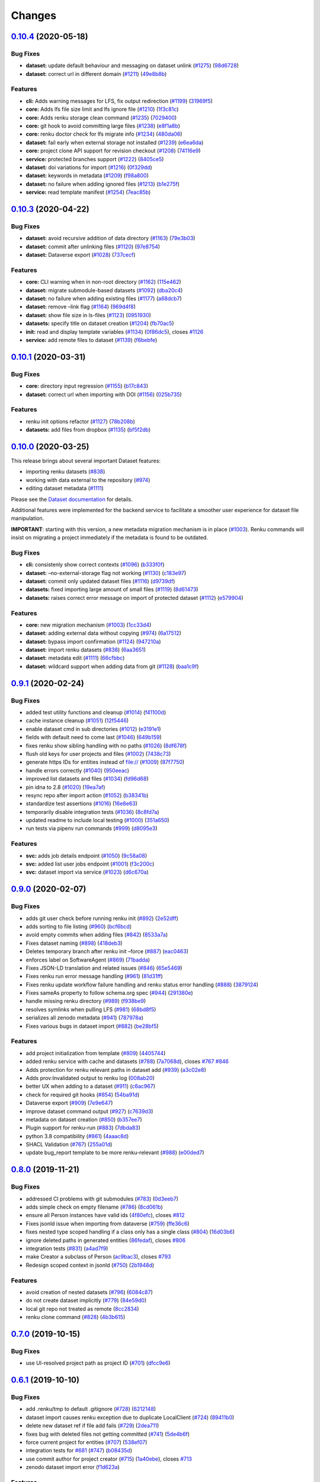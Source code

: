 ..
    Copyright 2017-2020 - Swiss Data Science Center (SDSC)
    A partnership between École Polytechnique Fédérale de Lausanne (EPFL) and
    Eidgenössische Technische Hochschule Zürich (ETHZ).

    Licensed under the Apache License, Version 2.0 (the "License");
    you may not use this file except in compliance with the License.
    You may obtain a copy of the License at

        http://www.apache.org/licenses/LICENSE-2.0

    Unless required by applicable law or agreed to in writing, software
    distributed under the License is distributed on an "AS IS" BASIS,
    WITHOUT WARRANTIES OR CONDITIONS OF ANY KIND, either express or implied.
    See the License for the specific language governing permissions and
    limitations under the License.

Changes
=======

`0.10.4 <https://github.com/SwissDataScienceCenter/renku-python/compare/v0.10.3...v0.10.4>`__ (2020-05-18)
----------------------------------------------------------------------------------------------------------

Bug Fixes
~~~~~~~~~

-  **dataset:** update default behaviour and messaging on dataset unlink
   (`#1275 <https://github.com/SwissDataScienceCenter/renku-python/issues/1275>`__)
   (`98d6728 <https://github.com/SwissDataScienceCenter/renku-python/commit/98d67284668f3f1c0d37aba52dc6a5557e8fc806>`__)
-  **dataset:** correct url in different domain
   (`#1211 <https://github.com/SwissDataScienceCenter/renku-python/issues/1211>`__)
   (`49e8b8b <https://github.com/SwissDataScienceCenter/renku-python/commit/49e8b8bf21c1bacae3eb580f8e3043b79e823ff5>`__)

Features
~~~~~~~~

-  **cli:** Adds warning messages for LFS, fix output redirection
   (`#1199 <https://github.com/SwissDataScienceCenter/renku-python/issues/1199>`__)
   (`31969f5 <https://github.com/SwissDataScienceCenter/renku-python/commit/31969f54f36b5fbbf827f81411929b991580e1fa>`__)
-  **core:** Adds lfs file size limit and lfs ignore file
   (`#1210 <https://github.com/SwissDataScienceCenter/renku-python/issues/1210>`__)
   (`1f3c81c <https://github.com/SwissDataScienceCenter/renku-python/commit/1f3c81c9a4faed3e520a01e8881c08f437d871cf>`__)
-  **core:** Adds renku storage clean command
   (`#1235 <https://github.com/SwissDataScienceCenter/renku-python/issues/1235>`__)
   (`7029400 <https://github.com/SwissDataScienceCenter/renku-python/commit/7029400ef2750c0ff6d5ab55387c21353baee4c2>`__)
-  **core:** git hook to avoid committing large files
   (`#1238 <https://github.com/SwissDataScienceCenter/renku-python/issues/1238>`__)
   (`e8f1a8b <https://github.com/SwissDataScienceCenter/renku-python/commit/e8f1a8b811222f80dbc765e177d73ca8db7db290>`__)
-  **core:** renku doctor check for lfs migrate info
   (`#1234 <https://github.com/SwissDataScienceCenter/renku-python/issues/1234>`__)
   (`480da06 <https://github.com/SwissDataScienceCenter/renku-python/commit/480da06e453b3a5770467accec070a5d84ed5951>`__)
-  **dataset:** fail early when external storage not installed
   (`#1239 <https://github.com/SwissDataScienceCenter/renku-python/issues/1239>`__)
   (`e6ea6da <https://github.com/SwissDataScienceCenter/renku-python/commit/e6ea6dade55f928681795395c316cd9de9116845>`__)
-  **core:** project clone API support for revision checkout
   (`#1208 <https://github.com/SwissDataScienceCenter/renku-python/issues/1208>`__)
   (`74116e9 <https://github.com/SwissDataScienceCenter/renku-python/commit/74116e9ae0c37dbb1e5f772695288aaefaac66ec>`__)
-  **service:** protected branches support
   (`#1222 <https://github.com/SwissDataScienceCenter/renku-python/issues/1222>`__)
   (`8405ce5 <https://github.com/SwissDataScienceCenter/renku-python/commit/8405ce5ad1d3aa3f10c583aff2e7ca283db5033e>`__)
-  **dataset:** doi variations for import
   (`#1216 <https://github.com/SwissDataScienceCenter/renku-python/issues/1216>`__)
   (`0f329dd <https://github.com/SwissDataScienceCenter/renku-python/commit/0f329dd1796d61838bef89f66ff1bb88af243059>`__)
-  **dataset:** keywords in metadata
   (`#1209 <https://github.com/SwissDataScienceCenter/renku-python/issues/1209>`__)
   (`f98a800 <https://github.com/SwissDataScienceCenter/renku-python/commit/f98a800c07d901d7461be9250fe6957325b2adcb>`__)
-  **dataset:** no failure when adding ignored files
   (`#1213 <https://github.com/SwissDataScienceCenter/renku-python/issues/1213>`__)
   (`b1e275f <https://github.com/SwissDataScienceCenter/renku-python/commit/b1e275fc59999fe6b146e556b073a65dc1726bb5>`__)
-  **service:** read template manifest
   (`#1254 <https://github.com/SwissDataScienceCenter/renku-python/issues/1254>`__)
   (`7eac85b <https://github.com/SwissDataScienceCenter/renku-python/commit/7eac85b766c9deeaba44e1adbc89900b952bef0d>`__)


`0.10.3 <https://github.com/SwissDataScienceCenter/renku-python/compare/v0.10.2...v0.10.3>`__ (2020-04-22)
----------------------------------------------------------------------------------------------------------

Bug Fixes
~~~~~~~~~

-  **dataset:** avoid recursive addition of data directory
   (`#1163 <https://github.com/SwissDataScienceCenter/renku-python/issues/1163>`__)
   (`79e3b03 <https://github.com/SwissDataScienceCenter/renku-python/commit/79e3b0346df89dbb445df769dfa9dca0f878a242>`__)
-  **dataset:** commit after unlinking files
   (`#1120 <https://github.com/SwissDataScienceCenter/renku-python/issues/1120>`__)
   (`97e8754 <https://github.com/SwissDataScienceCenter/renku-python/commit/97e8754729078a54f20876ddaaf9ca191f4cb59a>`__)
-  **dataset:** Dataverse export
   (`#1028 <https://github.com/SwissDataScienceCenter/renku-python/issues/1028>`__)
   (`737cecf <https://github.com/SwissDataScienceCenter/renku-python/commit/737cecfebb298daa5704bda0ead73ebff1312539>`__)

Features
~~~~~~~~

-  **core:** CLI warning when in non-root directory
   (`#1162 <https://github.com/SwissDataScienceCenter/renku-python/issues/1162>`__)
   (`115e462 <https://github.com/SwissDataScienceCenter/renku-python/commit/115e46227decd7a4597a0918f3bae279fc73e366>`__)
-  **dataset:** migrate submodule-based datasets
   (`#1092 <https://github.com/SwissDataScienceCenter/renku-python/issues/1092>`__)
   (`dba20c4 <https://github.com/SwissDataScienceCenter/renku-python/commit/dba20c467ecf60361785bf515cd80633765db518>`__)
-  **dataset:** no failure when adding existing files
   (`#1177 <https://github.com/SwissDataScienceCenter/renku-python/issues/1177>`__)
   (`a68dcb7 <https://github.com/SwissDataScienceCenter/renku-python/commit/a68dcb789d9e9103a64fd678686256566a92d25c>`__)
-  **dataset:** remove –link flag
   (`#1164 <https://github.com/SwissDataScienceCenter/renku-python/issues/1164>`__)
   (`969d4f8 <https://github.com/SwissDataScienceCenter/renku-python/commit/969d4f88a082437e7f55a123347c2f63f32d5593>`__)
-  **dataset:** show file size in ls-files
   (`#1123 <https://github.com/SwissDataScienceCenter/renku-python/issues/1123>`__)
   (`0951930 <https://github.com/SwissDataScienceCenter/renku-python/commit/095193038d41c60e503d0dd52d8de2fca7ce29f8>`__)
-  **datasets:** specify title on dataset creation
   (`#1204 <https://github.com/SwissDataScienceCenter/renku-python/issues/1204>`__)
   (`fb70ac5 <https://github.com/SwissDataScienceCenter/renku-python/commit/fb70ac50533bfdb1b1cfb8d1e163c40531ea35fe>`__)
-  **init:** read and display template variables
   (`#1134 <https://github.com/SwissDataScienceCenter/renku-python/issues/1134>`__)
   (`0f86dc5 <https://github.com/SwissDataScienceCenter/renku-python/commit/0f86dc5fde89274a59f11345a5cc106fcbd8b206>`__),
   closes
   `#1126 <https://github.com/SwissDataScienceCenter/renku-python/issues/1126>`__
-  **service:** add remote files to dataset
   (`#1139 <https://github.com/SwissDataScienceCenter/renku-python/issues/1139>`__)
   (`f6bebfe <https://github.com/SwissDataScienceCenter/renku-python/commit/f6bebfea203c63bcf0843b48377b786a97aaa535>`__)


`0.10.1 <https://github.com/SwissDataScienceCenter/renku-python/compare/v0.10.0...v0.10.1>`__ (2020-03-31)
----------------------------------------------------------------------------------------------------------

Bug Fixes
~~~~~~~~~

-  **core:** directory input regression
   (`#1155 <https://github.com/SwissDataScienceCenter/renku-python/issues/1155>`__)
   (`b17c843 <https://github.com/SwissDataScienceCenter/renku-python/commit/b17c84382c68eee78f6fbaddc2b18794e72f30a3>`__)
-  **dataset:** correct url when importing with DOI
   (`#1156 <https://github.com/SwissDataScienceCenter/renku-python/issues/1156>`__)
   (`025b735 <https://github.com/SwissDataScienceCenter/renku-python/commit/025b735dfbe34e2bd58e85c2cbd6722b328fccef>`__)

Features
~~~~~~~~

-  renku init options refactor
   (`#1127 <https://github.com/SwissDataScienceCenter/renku-python/issues/1127>`__)
   (`78b208b <https://github.com/SwissDataScienceCenter/renku-python/commit/78b208bf9800a0c4caf85b4eed20bf5656561e37>`__)
-  **datasets:** add files from dropbox
   (`#1135 <https://github.com/SwissDataScienceCenter/renku-python/issues/1135>`__)
   (`bf5f2db <https://github.com/SwissDataScienceCenter/renku-python/commit/bf5f2db34479ed574af9fd57a893884abddb6f41>`__)


`0.10.0 <https://github.com/SwissDataScienceCenter/renku-python/compare/v0.9.1...v0.10.0>`__ (2020-03-25)
---------------------------------------------------------------------------------------------------------

This release brings about several important Dataset features:

- importing renku datasets (`#838 <https://github.com/SwissDataScienceCenter/renku-python/issues/838>`__)
- working with data external to the repository (`#974 <https://github.com/SwissDataScienceCenter/renku-python/issues/974>`__)
- editing dataset metadata (`#1111 <https://github.com/SwissDataScienceCenter/renku-python/issues/1111>`__)

Please see the `Dataset documentation
<https://renku-python.readthedocs.io/en/latest/commands.html#module-renku.cli.dataset>`_ for details.

Additional features were implemented for the backend service to facilitate a smoother user
experience for dataset file manipulation.

**IMPORTANT**: starting with this version, a new metadata migration mechanism is in place
(`#1003 <https://github.com/SwissDataScienceCenter/renku-python/issues/1003>`__). Renku commands
will insist on migrating a project immediately if the metadata is found to be outdated.


Bug Fixes
~~~~~~~~~

-  **cli:** consistenly show correct contexts
   (`#1096 <https://github.com/SwissDataScienceCenter/renku-python/issues/1096>`__)
   (`b333f0f <https://github.com/SwissDataScienceCenter/renku-python/commit/b333f0f27fdaeec1ce3ba7a145739055429419d9>`__)
-  **dataset:** –no-external-storage flag not working
   (`#1130 <https://github.com/SwissDataScienceCenter/renku-python/issues/1130>`__)
   (`c183e97 <https://github.com/SwissDataScienceCenter/renku-python/commit/c183e97940914cca1b7415722b4af2f47ad082c0>`__)
-  **dataset:** commit only updated dataset files
   (`#1116 <https://github.com/SwissDataScienceCenter/renku-python/issues/1116>`__)
   (`d9739df <https://github.com/SwissDataScienceCenter/renku-python/commit/d9739dfee081181a4801373a85a057267945da1f>`__)
-  **datasets:** fixed importing large amount of small files
   (`#1119 <https://github.com/SwissDataScienceCenter/renku-python/issues/1119>`__)
   (`8d61473 <https://github.com/SwissDataScienceCenter/renku-python/commit/8d61473bb6630d4b75c0d95a3d001ea2a5bcfbb7>`__)
-  **datasets:** raises correct error message on import of protected
   dataset
   (`#1112 <https://github.com/SwissDataScienceCenter/renku-python/issues/1112>`__)
   (`e579904 <https://github.com/SwissDataScienceCenter/renku-python/commit/e579904acd4aa944476b4990e881ad6416efffb4>`__)

Features
~~~~~~~~

-  **core:** new migration mechanism
   (`#1003 <https://github.com/SwissDataScienceCenter/renku-python/issues/1003>`__)
   (`1cc33d4 <https://github.com/SwissDataScienceCenter/renku-python/commit/1cc33d46918468ec82fa5829d4e7bd03e7e25b77>`__)
-  **dataset:** adding external data without copying
   (`#974 <https://github.com/SwissDataScienceCenter/renku-python/issues/974>`__)
   (`6a17512 <https://github.com/SwissDataScienceCenter/renku-python/commit/6a17512e416737419b370c730172117b338dd528>`__)

-  **dataset:** bypass import confirmation
   (`#1124 <https://github.com/SwissDataScienceCenter/renku-python/issues/1124>`__)
   (`947210a <https://github.com/SwissDataScienceCenter/renku-python/commit/947210ae4432ef6eb6d3a902d239871d405abbbf>`__)
-  **dataset:** import renku datasets
   (`#838 <https://github.com/SwissDataScienceCenter/renku-python/issues/838>`__)
   (`6aa3651 <https://github.com/SwissDataScienceCenter/renku-python/commit/6aa3651398432a938d29a2c355541170d496e2df>`__)
-  **dataset:** metadata edit
   (`#1111 <https://github.com/SwissDataScienceCenter/renku-python/issues/1111>`__)
   (`66cfbbc <https://github.com/SwissDataScienceCenter/renku-python/commit/66cfbbc81c274822ed339b1919e6ac10646ab5fe>`__)
-  **dataset:** wildcard support when adding data from git
   (`#1128 <https://github.com/SwissDataScienceCenter/renku-python/issues/1128>`__)
   (`baa1c9f <https://github.com/SwissDataScienceCenter/renku-python/commit/baa1c9f840eec9c2c0ae12723c28db1728c104eb>`__)


`0.9.1 <https://github.com/SwissDataScienceCenter/renku-python/compare/v0.9.0...v0.9.1>`__ (2020-02-24)
-------------------------------------------------------------------------------------------------------

Bug Fixes
~~~~~~~~~

-  added test utility functions and cleanup
   (`#1014 <https://github.com/SwissDataScienceCenter/renku-python/issues/1014>`__)
   (`f41100d <https://github.com/SwissDataScienceCenter/renku-python/commit/f41100de7c6a30e1cf6d0cd49faedba82200c5df>`__)
-  cache instance cleanup
   (`#1051 <https://github.com/SwissDataScienceCenter/renku-python/issues/1051>`__)
   (`12f5446 <https://github.com/SwissDataScienceCenter/renku-python/commit/12f5446ca00ca9bbb9466f4d41f52a0e4d06466d>`__)
-  enable dataset cmd in sub directories
   (`#1012 <https://github.com/SwissDataScienceCenter/renku-python/issues/1012>`__)
   (`e3191e1 <https://github.com/SwissDataScienceCenter/renku-python/commit/e3191e154b7e5c830ab915884c2dae17e9450cc6>`__)
-  fields with default need to come last
   (`#1046 <https://github.com/SwissDataScienceCenter/renku-python/issues/1046>`__)
   (`649b159 <https://github.com/SwissDataScienceCenter/renku-python/commit/649b15928a6c8791989e953933f676a75b7a29c7>`__)
-  fixes renku show sibling handling with no paths
   (`#1026 <https://github.com/SwissDataScienceCenter/renku-python/issues/1026>`__)
   (`8df678f <https://github.com/SwissDataScienceCenter/renku-python/commit/8df678f887d33ea75ab118c3204fc105bcd188ed>`__)
-  flush old keys for user projects and files
   (`#1002 <https://github.com/SwissDataScienceCenter/renku-python/issues/1002>`__)
   (`7438c73 <https://github.com/SwissDataScienceCenter/renku-python/commit/7438c7353433d60269d4adef0bd2fc49db02c029>`__)
-  generate https IDs for entities instead of file://
   (`#1009 <https://github.com/SwissDataScienceCenter/renku-python/issues/1009>`__)
   (`87f7750 <https://github.com/SwissDataScienceCenter/renku-python/commit/87f7750e3841d6b2784656bfb6f56106ccdbf305>`__)
-  handle errors correctly
   (`#1040 <https://github.com/SwissDataScienceCenter/renku-python/issues/1040>`__)
   (`950eeac <https://github.com/SwissDataScienceCenter/renku-python/commit/950eeac1eea619fa07bccd27e4fad54c42691e58>`__)
-  improved list datasets and files
   (`#1034 <https://github.com/SwissDataScienceCenter/renku-python/issues/1034>`__)
   (`fd96d68 <https://github.com/SwissDataScienceCenter/renku-python/commit/fd96d685fa44777d98c4e7d6d59368c93e130a29>`__)
-  pin idna to 2.8
   (`#1020 <https://github.com/SwissDataScienceCenter/renku-python/issues/1020>`__)
   (`19ea7af <https://github.com/SwissDataScienceCenter/renku-python/commit/19ea7af66414f8df605d328d7f10fadac828ccf5>`__)
-  resync repo after import action
   (`#1052 <https://github.com/SwissDataScienceCenter/renku-python/issues/1052>`__)
   (`b38341b <https://github.com/SwissDataScienceCenter/renku-python/commit/b38341be4b13df493daf285be8ef2cc985fabc8b>`__)
-  standardize test assertions
   (`#1016 <https://github.com/SwissDataScienceCenter/renku-python/issues/1016>`__)
   (`16e8e63 <https://github.com/SwissDataScienceCenter/renku-python/commit/16e8e636e2e0dd79c35e2f88c20a18c9022022f5>`__)
-  temporarily disable integration tests
   (`#1036 <https://github.com/SwissDataScienceCenter/renku-python/issues/1036>`__)
   (`8c8fd7a <https://github.com/SwissDataScienceCenter/renku-python/commit/8c8fd7afc228b188f739e3963536f4b58bfbb22d>`__)
-  updated readme to include local testing
   (`#1000 <https://github.com/SwissDataScienceCenter/renku-python/issues/1000>`__)
   (`351a650 <https://github.com/SwissDataScienceCenter/renku-python/commit/351a6500984ca248c8a2af7470eea343dcc7e4bf>`__)
-  run tests via pipenv run commands
   (`#999 <https://github.com/SwissDataScienceCenter/renku-python/issues/999>`__)
   (`d8095e3 <https://github.com/SwissDataScienceCenter/renku-python/commit/d8095e3a9aebd859999acfae49f4433448480937>`__)

Features
~~~~~~~~

-  **svc:** adds job details endpoint
   (`#1050 <https://github.com/SwissDataScienceCenter/renku-python/issues/1050>`__)
   (`9c58a08 <https://github.com/SwissDataScienceCenter/renku-python/commit/9c58a086c74ff3113901891b1a7be0290157714a>`__)
-  **svc:** added list user jobs endpoint
   (`#1001 <https://github.com/SwissDataScienceCenter/renku-python/issues/1001>`__)
   (`f3c200c <https://github.com/SwissDataScienceCenter/renku-python/commit/f3c200cae55716e5644a705efed74b6a3e9fcf40>`__)
-  **svc:** dataset import via service
   (`#1023 <https://github.com/SwissDataScienceCenter/renku-python/issues/1023>`__)
   (`d6c670a <https://github.com/SwissDataScienceCenter/renku-python/commit/d6c670a01bef863611b114896207e15045e8ac9a>`__)

.. _section-1:


`0.9.0 <https://github.com/SwissDataScienceCenter/renku-python/compare/v0.8.2...v0.9.0>`__ (2020-02-07)
-------------------------------------------------------------------------------------------------------

Bug Fixes
~~~~~~~~~

-  adds git user check before running renku init
   (`#892 <https://github.com/SwissDataScienceCenter/renku-python/issues/892>`__)
   (`2e52dff <https://github.com/SwissDataScienceCenter/renku-python/commit/2e52dff9dd627c93764aadb9fd1e91bd190a5de7>`__)
-  adds sorting to file listing
   (`#960 <https://github.com/SwissDataScienceCenter/renku-python/issues/960>`__)
   (`bcf6bcd <https://github.com/SwissDataScienceCenter/renku-python/commit/bcf6bcdeb55e6c6213319678696b1b5cb9646052>`__)
-  avoid empty commits when adding files
   (`#842 <https://github.com/SwissDataScienceCenter/renku-python/issues/842>`__)
   (`8533a7a <https://github.com/SwissDataScienceCenter/renku-python/commit/8533a7aa2e28e3937e194bef6a1d456e5dd5203e>`__)
-  Fixes dataset naming
   (`#898 <https://github.com/SwissDataScienceCenter/renku-python/issues/898>`__)
   (`418deb3 <https://github.com/SwissDataScienceCenter/renku-python/commit/418deb3d755d8b35ebf6d11184a2e8e2b9528aae>`__)
-  Deletes temporary branch after renku init –force
   (`#887 <https://github.com/SwissDataScienceCenter/renku-python/issues/887>`__)
   (`eac0463 <https://github.com/SwissDataScienceCenter/renku-python/commit/eac0463e31db29b7294e555bb17c47f24b02dd26>`__)
-  enforces label on SoftwareAgent
   (`#869 <https://github.com/SwissDataScienceCenter/renku-python/issues/869>`__)
   (`71badda <https://github.com/SwissDataScienceCenter/renku-python/commit/71badda7f70d847b0f938bba8d76f53b9f5c915e>`__)
-  Fixes JSON-LD translation and related issues
   (`#846 <https://github.com/SwissDataScienceCenter/renku-python/issues/846>`__)
   (`65e5469 <https://github.com/SwissDataScienceCenter/renku-python/commit/65e546915737bcf7ff1dd6648aad1e2dd963ca97>`__)
-  Fixes renku run error message handling
   (`#961 <https://github.com/SwissDataScienceCenter/renku-python/issues/961>`__)
   (`81d31ff <https://github.com/SwissDataScienceCenter/renku-python/commit/81d31ffca1fcb34fea009df0d55cf7d9b2ad60b5>`__)
-  Fixes renku update workflow failure handling and renku status error handling
   (`#888 <https://github.com/SwissDataScienceCenter/renku-python/issues/888>`__)
   (`3879124 <https://github.com/SwissDataScienceCenter/renku-python/commit/3879124a40fb17acc2cb46069598a63ae32b0075>`__)
-  Fixes sameAs property to follow schema.org spec
   (`#944 <https://github.com/SwissDataScienceCenter/renku-python/issues/944>`__)
   (`291380e <https://github.com/SwissDataScienceCenter/renku-python/commit/291380e16046484d789fbf6485cebe04ed6a61e2>`__)
-  handle missing renku directory
   (`#989 <https://github.com/SwissDataScienceCenter/renku-python/issues/989>`__)
   (`f938be9 <https://github.com/SwissDataScienceCenter/renku-python/commit/f938be9040049b17cb0f7d01f7c3681dc3221f13>`__)
-  resolves symlinks when pulling LFS
   (`#981 <https://github.com/SwissDataScienceCenter/renku-python/issues/981>`__)
   (`68bd8f5 <https://github.com/SwissDataScienceCenter/renku-python/commit/68bd8f5f5a60413529f9a5eeccfb7734b1cf8d32>`__)
-  serializes all zenodo metadata
   (`#941 <https://github.com/SwissDataScienceCenter/renku-python/issues/941>`__)
   (`787978a <https://github.com/SwissDataScienceCenter/renku-python/commit/787978ad787dc5682392545df0ac0024cf17837d>`__)
-  Fixes various bugs in dataset import
   (`#882 <https://github.com/SwissDataScienceCenter/renku-python/issues/882>`__)
   (`be28bf5 <https://github.com/SwissDataScienceCenter/renku-python/commit/be28bf5de72fac16e951b93fd95d3fe9b815f2d5>`__)

Features
~~~~~~~~

-  add project initialization from template
   (`#809 <https://github.com/SwissDataScienceCenter/renku-python/issues/809>`__)
   (`4405744 <https://github.com/SwissDataScienceCenter/renku-python/commit/440574404248518a34992ed2f3607e861983177d>`__)
-  added renku service with cache and datasets
   (`#788 <https://github.com/SwissDataScienceCenter/renku-python/issues/788>`__)
   (`7a7068d <https://github.com/SwissDataScienceCenter/renku-python/commit/7a7068d9912ad4112d85d32153ca06fc8386a8ce>`__),
   closes
   `#767 <https://github.com/SwissDataScienceCenter/renku-python/issues/767>`__
   `#846 <https://github.com/SwissDataScienceCenter/renku-python/issues/846>`__
-  Adds protection for renku relevant paths in dataset add
   (`#939 <https://github.com/SwissDataScienceCenter/renku-python/issues/939>`__)
   (`a3c02e8 <https://github.com/SwissDataScienceCenter/renku-python/commit/a3c02e897aa7cb891e16f530c76709114b97b105>`__)
-  Adds prov:Invalidated output to renku log
   (`008ab20 <https://github.com/SwissDataScienceCenter/renku-python/commit/008ab20fbd5e925231a92c58b628e821d0b43add>`__)
-  better UX when adding to a dataset
   (`#911 <https://github.com/SwissDataScienceCenter/renku-python/issues/911>`__)
   (`c6ac967 <https://github.com/SwissDataScienceCenter/renku-python/commit/c6ac9676c38caf96a70afbc1fddd08f9ec709238>`__)
-  check for required git hooks
   (`#854 <https://github.com/SwissDataScienceCenter/renku-python/issues/854>`__)
   (`54ba91d <https://github.com/SwissDataScienceCenter/renku-python/commit/54ba91d84f03668cb6f3dd29b2d1ca2b27b4346a>`__)
-  Dataverse export
   (`#909 <https://github.com/SwissDataScienceCenter/renku-python/issues/909>`__)
   (`7e9e647 <https://github.com/SwissDataScienceCenter/renku-python/commit/7e9e64798f1c7777a27e28c5600003407188a988>`__)
-  improve dataset command output
   (`#927 <https://github.com/SwissDataScienceCenter/renku-python/issues/927>`__)
   (`c7639d3 <https://github.com/SwissDataScienceCenter/renku-python/commit/c7639d3a359ab3b750ce5b8fb6d5e7f6dbd4374a>`__)
-  metadata on dataset creation
   (`#850 <https://github.com/SwissDataScienceCenter/renku-python/issues/850>`__)
   (`b357ee7 <https://github.com/SwissDataScienceCenter/renku-python/commit/b357ee71b081f0770d80a15e1704da634d7582c9>`__)
-  Plugin support for renku-run
   (`#883 <https://github.com/SwissDataScienceCenter/renku-python/issues/883>`__)
   (`7dbda83 <https://github.com/SwissDataScienceCenter/renku-python/commit/7dbda8383a1de260ff27d5863a38af792030adfd>`__)
-  python 3.8 compatibility
   (`#861 <https://github.com/SwissDataScienceCenter/renku-python/issues/861>`__)
   (`4aaac8d <https://github.com/SwissDataScienceCenter/renku-python/commit/4aaac8dfeecd648ccb946d339d9208bf13b18e1a>`__)
-  SHACL Validation
   (`#767 <https://github.com/SwissDataScienceCenter/renku-python/issues/767>`__)
   (`255a01d <https://github.com/SwissDataScienceCenter/renku-python/commit/255a01deff124266a5a89f756cb8f93c65153358>`__)
-  update bug_report template to be more renku-relevant
   (`#988 <https://github.com/SwissDataScienceCenter/renku-python/issues/988>`__)
   (`e00ded7 <https://github.com/SwissDataScienceCenter/renku-python/commit/e00ded783c05364f04a574b29284593860319bc1>`__)


`0.8.0 <https://github.com/SwissDataScienceCenter/renku-python/compare/v0.7.0...v0.8.0>`__ (2019-11-21)
-------------------------------------------------------------------------------------------------------

Bug Fixes
~~~~~~~~~

-  addressed CI problems with git submodules
   (`#783 <https://github.com/SwissDataScienceCenter/renku-python/issues/783>`__)
   (`0d3eeb7 <https://github.com/SwissDataScienceCenter/renku-python/commit/0d3eeb7>`__)
-  adds simple check on empty filename
   (`#786 <https://github.com/SwissDataScienceCenter/renku-python/issues/786>`__)
   (`8cd061b <https://github.com/SwissDataScienceCenter/renku-python/commit/8cd061b>`__)
-  ensure all Person instances have valid ids
   (`4f80efc <https://github.com/SwissDataScienceCenter/renku-python/commit/4f80efc>`__),
   closes
   `#812 <https://github.com/SwissDataScienceCenter/renku-python/issues/812>`__
-  Fixes jsonld issue when importing from dataverse
   (`#759 <https://github.com/SwissDataScienceCenter/renku-python/issues/759>`__)
   (`ffe36c6 <https://github.com/SwissDataScienceCenter/renku-python/commit/ffe36c6>`__)
-  fixes nested type scoped handling if a class only has a single class
   (`#804 <https://github.com/SwissDataScienceCenter/renku-python/issues/804>`__)
   (`16d03b6 <https://github.com/SwissDataScienceCenter/renku-python/commit/16d03b6>`__)
-  ignore deleted paths in generated entities
   (`86fedaf <https://github.com/SwissDataScienceCenter/renku-python/commit/86fedaf>`__),
   closes
   `#806 <https://github.com/SwissDataScienceCenter/renku-python/issues/806>`__
-  integration tests
   (`#831 <https://github.com/SwissDataScienceCenter/renku-python/issues/831>`__)
   (`a4ad7f9 <https://github.com/SwissDataScienceCenter/renku-python/commit/a4ad7f9>`__)
-  make Creator a subclass of Person
   (`ac9bac3 <https://github.com/SwissDataScienceCenter/renku-python/commit/ac9bac3>`__),
   closes
   `#793 <https://github.com/SwissDataScienceCenter/renku-python/issues/793>`__
-  Redesign scoped context in jsonld
   (`#750 <https://github.com/SwissDataScienceCenter/renku-python/issues/750>`__)
   (`2b1948d <https://github.com/SwissDataScienceCenter/renku-python/commit/2b1948d>`__)

Features
~~~~~~~~

-  avoid creation of nested datasets
   (`#796 <https://github.com/SwissDataScienceCenter/renku-python/issues/796>`__)
   (`6084c87 <https://github.com/SwissDataScienceCenter/renku-python/commit/6084c87>`__)
-  do not create dataset implicitly
   (`#779 <https://github.com/SwissDataScienceCenter/renku-python/issues/779>`__)
   (`84e59d0 <https://github.com/SwissDataScienceCenter/renku-python/commit/84e59d0>`__)
-  local git repo not treated as remote
   (`8cc2834 <https://github.com/SwissDataScienceCenter/renku-python/commit/8cc2834>`__)
-  renku clone command
   (`#828 <https://github.com/SwissDataScienceCenter/renku-python/issues/828>`__)
   (`4b3b615 <https://github.com/SwissDataScienceCenter/renku-python/commit/4b3b615>`__)


`0.7.0 <https://github.com/SwissDataScienceCenter/renku-python/compare/v0.6.0...v0.6.1>`__ (2019-10-15)
-------------------------------------------------------------------------------------------------------

Bug Fixes
~~~~~~~~~

-  use UI-resolved project path as project ID (`#701`_) (`dfcc9e6`_)


`0.6.1 <https://github.com/SwissDataScienceCenter/renku-python/compare/v0.6.0...v0.6.1>`__ (2019-10-10)
-------------------------------------------------------------------------------------------------------

Bug Fixes
~~~~~~~~~

-  add .renku/tmp to default .gitignore (`#728`_) (`6212148`_)
-  dataset import causes renku exception due to duplicate LocalClient
   (`#724`_) (`89411b0`_)
-  delete new dataset ref if file add fails (`#729`_) (`2dea711`_)
-  fixes bug with deleted files not getting committed (`#741`_)
   (`5de4b6f`_)
-  force current project for entities (`#707`_) (`538ef07`_)
-  integration tests for `#681`_ (`#747`_) (`b08435d`_)
-  use commit author for project creator (`#715`_) (`1a40ebe`_), closes
   `#713`_
-  zenodo dataset import error (`f1d623a`_)

Features
~~~~~~~~

-  adds basic QA checklist (`#698`_) (`c97e9bd`_)
-  dataset tagging (`#693`_) (`797161f`_)
-  include creator in project metadata (`#687`_) ([9c7753e](https://git

.. _0.7.0: https://github.com/SwissDataScienceCenter/renku-python/compare/v0.6.1...v
.. _#701: https://github.com/SwissDataScienceCenter/renku-python/issues/701
.. _dfcc9e6: https://github.com/SwissDataScienceCenter/renku-python/commit/dfcc9e6aa1899cf89d90223f2adc2b0dd8676ef4
.. _0.6.1: https://github.com/SwissDataScienceCenter/renku-python/compare/v0.6.0...v
.. _#728: https://github.com/SwissDataScienceCenter/renku-python/issues/728
.. _6212148: https://github.com/SwissDataScienceCenter/renku-python/commit/62121485119ed02a28a5b2e2990395bee284e348
.. _#724: https://github.com/SwissDataScienceCenter/renku-python/issues/724
.. _89411b0: https://github.com/SwissDataScienceCenter/renku-python/commit/89411b010a2671790aafccaa42216e5ccdf5a660
.. _#729: https://github.com/SwissDataScienceCenter/renku-python/issues/729
.. _2dea711: https://github.com/SwissDataScienceCenter/renku-python/commit/2dea711939a11c8c8c358bfd76499ae8865958ee
.. _#741: https://github.com/SwissDataScienceCenter/renku-python/issues/741
.. _5de4b6f: https://github.com/SwissDataScienceCenter/renku-python/commit/5de4b6feaa17d4db3fbec8e65523c28cfd80ca3e
.. _#707: https://github.com/SwissDataScienceCenter/renku-python/issues/707
.. _538ef07: https://github.com/SwissDataScienceCenter/renku-python/commit/538ef078b95c78d43907294147ca4fd359779b9e
.. _#681: https://github.com/SwissDataScienceCenter/renku-python/issues/681
.. _#747: https://github.com/SwissDataScienceCenter/renku-python/issues/747
.. _b08435d: https://github.com/SwissDataScienceCenter/renku-python/commit/b08435d26a19e69bff9a9b376526aee9ab3ecd70
.. _#715: https://github.com/SwissDataScienceCenter/renku-python/issues/715
.. _1a40ebe: https://github.com/SwissDataScienceCenter/renku-python/commit/1a40ebe75ea7c49cf52a9fce5c757d7352f159b0
.. _#713: https://github.com/SwissDataScienceCenter/renku-python/issues/713
.. _f1d623a: https://github.com/SwissDataScienceCenter/renku-python/commit/f1d623abf16287d62a3a0fecaf40e16d4ed5fc8b
.. _#698: https://github.com/SwissDataScienceCenter/renku-python/issues/698
.. _c97e9bd: https://github.com/SwissDataScienceCenter/renku-python/commit/c97e9bdc0c65fb6b06c7467624a988bf533f0b80
.. _#693: https://github.com/SwissDataScienceCenter/renku-python/issues/693
.. _797161f: https://github.com/SwissDataScienceCenter/renku-python/commit/797161fe48746137ae4c2761dfcbc7819124f154
.. _#687: https://github.com/SwissDataScienceCenter/renku-python/issues/687


`0.6.0 <https://github.com/SwissDataScienceCenter/renku-python/compare/v0.5.2...v0.6.0>`__ (2019-09-18)
-------------------------------------------------------------------------------------------------------

Bug Fixes
~~~~~~~~~

-  adds \_label and commit data to imported dataset files, single commit
   for imports
   (`#651 <https://github.com/SwissDataScienceCenter/renku-python/issues/651>`__)
   (`75ce369 <https://github.com/SwissDataScienceCenter/renku-python/commit/75ce369>`__)
-  always add commit to dataset if possible
   (`#648 <https://github.com/SwissDataScienceCenter/renku-python/issues/648>`__)
   (`7659bc8 <https://github.com/SwissDataScienceCenter/renku-python/commit/7659bc8>`__),
   closes
   `#646 <https://github.com/SwissDataScienceCenter/renku-python/issues/646>`__
-  cleanup needed for integration tests on py35
   (`#653 <https://github.com/SwissDataScienceCenter/renku-python/issues/653>`__)
   (`fdd7215 <https://github.com/SwissDataScienceCenter/renku-python/commit/fdd7215>`__)
-  fixed serialization of datetime to iso format
   (`#629 <https://github.com/SwissDataScienceCenter/renku-python/issues/629>`__)
   (`693d59d <https://github.com/SwissDataScienceCenter/renku-python/commit/693d59d>`__)
-  fixes broken integration test
   (`#649 <https://github.com/SwissDataScienceCenter/renku-python/issues/649>`__)
   (`04eba66 <https://github.com/SwissDataScienceCenter/renku-python/commit/04eba66>`__)
-  hide image, pull, runner, show, workon and deactivate commands
   (`#672 <https://github.com/SwissDataScienceCenter/renku-python/issues/672>`__)
   (`a3e9998 <https://github.com/SwissDataScienceCenter/renku-python/commit/a3e9998>`__)
-  integration tests fixed
   (`#685 <https://github.com/SwissDataScienceCenter/renku-python/issues/685>`__)
   (`f0ea8f0 <https://github.com/SwissDataScienceCenter/renku-python/commit/f0ea8f0>`__)
-  migration of old datasets
   (`#639 <https://github.com/SwissDataScienceCenter/renku-python/issues/639>`__)
   (`4d4d7d2 <https://github.com/SwissDataScienceCenter/renku-python/commit/4d4d7d2>`__)
-  migration timezones
   (`#683 <https://github.com/SwissDataScienceCenter/renku-python/issues/683>`__)
   (`58c2de4 <https://github.com/SwissDataScienceCenter/renku-python/commit/58c2de4>`__)
-  Removes unneccesary call to git lfs with no paths
   (`#658 <https://github.com/SwissDataScienceCenter/renku-python/issues/658>`__)
   (`e32d48b <https://github.com/SwissDataScienceCenter/renku-python/commit/e32d48b>`__)
-  renku home directory overwrite in tests
   (`#657 <https://github.com/SwissDataScienceCenter/renku-python/issues/657>`__)
   (`90e1c48 <https://github.com/SwissDataScienceCenter/renku-python/commit/90e1c48>`__)
-  upload metadata before actual files
   (`#652 <https://github.com/SwissDataScienceCenter/renku-python/issues/652>`__)
   (`95ed468 <https://github.com/SwissDataScienceCenter/renku-python/commit/95ed468>`__)
-  use latest_html for version check
   (`#647 <https://github.com/SwissDataScienceCenter/renku-python/issues/647>`__)
   (`c6b0309 <https://github.com/SwissDataScienceCenter/renku-python/commit/c6b0309>`__),
   closes
   `#641 <https://github.com/SwissDataScienceCenter/renku-python/issues/641>`__
-  user-related metadata
   (`#655 <https://github.com/SwissDataScienceCenter/renku-python/issues/655>`__)
   (`44183e6 <https://github.com/SwissDataScienceCenter/renku-python/commit/44183e6>`__)
-  zenodo export failing with relative paths
   (`d40967c <https://github.com/SwissDataScienceCenter/renku-python/commit/d40967c>`__)

Features
~~~~~~~~

-  dataverse import
   (`#626 <https://github.com/SwissDataScienceCenter/renku-python/issues/626>`__)
   (`9f0f9a1 <https://github.com/SwissDataScienceCenter/renku-python/commit/9f0f9a1>`__)
-  enable all datasets command to operate on dirty repository
   (`#607 <https://github.com/SwissDataScienceCenter/renku-python/issues/607>`__)
   (`74e328b <https://github.com/SwissDataScienceCenter/renku-python/commit/74e328b>`__)
-  explicit input output specification
   (`#598 <https://github.com/SwissDataScienceCenter/renku-python/issues/598>`__)
   (`ce8ba67 <https://github.com/SwissDataScienceCenter/renku-python/commit/ce8ba67>`__)
-  export filename as schema:name
   (`#643 <https://github.com/SwissDataScienceCenter/renku-python/issues/643>`__)
   (`aed54bf <https://github.com/SwissDataScienceCenter/renku-python/commit/aed54bf>`__),
   closes
   `#640 <https://github.com/SwissDataScienceCenter/renku-python/issues/640>`__
-  support for indirect inputs and outputs
   (`#650 <https://github.com/SwissDataScienceCenter/renku-python/issues/650>`__)
   (`e960a98 <https://github.com/SwissDataScienceCenter/renku-python/commit/e960a98>`__)


`0.5.2 <https://github.com/SwissDataScienceCenter/renku-python/compare/v0.5.1...v0.5.2>`__ (2019-07-26)
-------------------------------------------------------------------------------------------------------

Bug Fixes
~~~~~~~~~

-  safe_path check always operates on str
   (`#603 <https://github.com/SwissDataScienceCenter/renku-python/issues/603>`__)
   (`7c1c34e <https://github.com/SwissDataScienceCenter/renku-python/commit/7c1c34e>`__)

Features
~~~~~~~~

-  add SoftwareAgent to Activity
   (`#590 <https://github.com/SwissDataScienceCenter/renku-python/issues/590>`__)
   (`a60c20c <https://github.com/SwissDataScienceCenter/renku-python/commit/a60c20c>`__),
   closes
   `#508 <https://github.com/SwissDataScienceCenter/renku-python/issues/508>`__


`0.5.1 <https://github.com/SwissDataScienceCenter/renku-python/compare/v0.5.0...v0.5.1>`__ (2019-07-12)
-------------------------------------------------------------------------------------------------------

Bug Fixes
~~~~~~~~~

-  ensure external storage is handled correctly
   (`#592 <https://github.com/SwissDataScienceCenter/renku-python/issues/592>`__)
   (`7938ac4 <https://github.com/SwissDataScienceCenter/renku-python/commit/7938ac4>`__)
-  only check local repo for lfs filter
   (`#575 <https://github.com/SwissDataScienceCenter/renku-python/issues/575>`__)
   (`a64dc79 <https://github.com/SwissDataScienceCenter/renku-python/commit/a64dc79>`__)
-  **cli:** allow renku run with many inputs
   (`f60783e <https://github.com/SwissDataScienceCenter/renku-python/commit/f60783e>`__),
   closes
   `#552 <https://github.com/SwissDataScienceCenter/renku-python/issues/552>`__
-  added check for overwriting datasets
   (`#541 <https://github.com/SwissDataScienceCenter/renku-python/issues/541>`__)
   (`8c697fb <https://github.com/SwissDataScienceCenter/renku-python/commit/8c697fb>`__)
-  escape whitespaces in notebook name
   (`#584 <https://github.com/SwissDataScienceCenter/renku-python/issues/584>`__)
   (`0542fcc <https://github.com/SwissDataScienceCenter/renku-python/commit/0542fcc>`__)
-  modify json-ld for datasets
   (`#534 <https://github.com/SwissDataScienceCenter/renku-python/issues/534>`__)
   (`ab6a719 <https://github.com/SwissDataScienceCenter/renku-python/commit/ab6a719>`__),
   closes
   `#525 <https://github.com/SwissDataScienceCenter/renku-python/issues/525>`__
   `#526 <https://github.com/SwissDataScienceCenter/renku-python/issues/526>`__
-  refactored tests and docs to align with updated pydoctstyle
   (`#586 <https://github.com/SwissDataScienceCenter/renku-python/issues/586>`__)
   (`6f981c8 <https://github.com/SwissDataScienceCenter/renku-python/commit/6f981c8>`__)
-  **cli:** add check of missing references
   (`9a373da <https://github.com/SwissDataScienceCenter/renku-python/commit/9a373da>`__)
-  **cli:** fail when removing non existing dataset
   (`dd728db <https://github.com/SwissDataScienceCenter/renku-python/commit/dd728db>`__)
-  **status:** fix renku status output when not in root folder
   (`#564 <https://github.com/SwissDataScienceCenter/renku-python/issues/564>`__)
   (`873270d <https://github.com/SwissDataScienceCenter/renku-python/commit/873270d>`__),
   closes
   `#551 <https://github.com/SwissDataScienceCenter/renku-python/issues/551>`__
-  added dependencies for SSL support
   (`#565 <https://github.com/SwissDataScienceCenter/renku-python/issues/565>`__)
   (`4fa0fed <https://github.com/SwissDataScienceCenter/renku-python/commit/4fa0fed>`__)
-  **datasets:** strip query string from data filenames
   (`450898b <https://github.com/SwissDataScienceCenter/renku-python/commit/450898b>`__)
-  fixed serialization of creators
   (`#550 <https://github.com/SwissDataScienceCenter/renku-python/issues/550>`__)
   (`6a9173c <https://github.com/SwissDataScienceCenter/renku-python/commit/6a9173c>`__)
-  updated docs
   (`#539 <https://github.com/SwissDataScienceCenter/renku-python/issues/539>`__)
   (`ff9a67c <https://github.com/SwissDataScienceCenter/renku-python/commit/ff9a67c>`__)
-  **cli:** remove dataset aliases
   (`6206e62 <https://github.com/SwissDataScienceCenter/renku-python/commit/6206e62>`__)
-  **cwl:** detect script as input parameter
   (`e23b75a <https://github.com/SwissDataScienceCenter/renku-python/commit/e23b75a>`__),
   closes
   `#495 <https://github.com/SwissDataScienceCenter/renku-python/issues/495>`__
-  **deps:** updated dependencies
   (`691644d <https://github.com/SwissDataScienceCenter/renku-python/commit/691644d>`__)


Features
~~~~~~~~

-  add dataset metadata to the KG
   (`#558 <https://github.com/SwissDataScienceCenter/renku-python/issues/558>`__)
   (`fb443d7 <https://github.com/SwissDataScienceCenter/renku-python/commit/fb443d7>`__)
-  **datasets:** export dataset to zenodo
   (`#529 <https://github.com/SwissDataScienceCenter/renku-python/issues/529>`__)
   (`fc6fd4f <https://github.com/SwissDataScienceCenter/renku-python/commit/fc6fd4f>`__)
-  added support for working on dirty repo
   (`ae67be7 <https://github.com/SwissDataScienceCenter/renku-python/commit/ae67be7>`__)
-  **datasets:** edit dataset metadata
   (`#549 <https://github.com/SwissDataScienceCenter/renku-python/issues/549>`__)
   (`db39083 <https://github.com/SwissDataScienceCenter/renku-python/commit/db39083>`__)
-  integrate metadata from zenodo
   (`#545 <https://github.com/SwissDataScienceCenter/renku-python/issues/545>`__)
   (`4273d2a <https://github.com/SwissDataScienceCenter/renku-python/commit/4273d2a>`__)
-  **config:** added global config manager
   (`#533 <https://github.com/SwissDataScienceCenter/renku-python/issues/533>`__)
   (`938f820 <https://github.com/SwissDataScienceCenter/renku-python/commit/938f820>`__)
-  **datasets:** import data from zenodo
   (`#509 <https://github.com/SwissDataScienceCenter/renku-python/issues/509>`__)
   (`52b2769 <https://github.com/SwissDataScienceCenter/renku-python/commit/52b2769>`__)


`0.5.0 <https://github.com/SwissDataScienceCenter/renku-python/compare/v0.4.0...v0.5.0>`__ (2019-03-28)
-------------------------------------------------------------------------------------------------------


Bug Fixes
~~~~~~~~~

-  **api:** make methods lock free
   (`1f63964 <https://github.com/SwissDataScienceCenter/renku-python/commit/1f63964>`__),
   closes
   `#486 <https://github.com/SwissDataScienceCenter/renku-python/issues/486>`__
-  use safe_load for parsing yaml
   (`5383d1e <https://github.com/SwissDataScienceCenter/renku-python/commit/5383d1e>`__),
   closes
   `#464 <https://github.com/SwissDataScienceCenter/renku-python/issues/464>`__
-  **datasets:** link flag on dataset add
   (`eae30f4 <https://github.com/SwissDataScienceCenter/renku-python/commit/eae30f4>`__)


Features
~~~~~~~~

-  **api:** list datasets from a commit
   (`04a9fe9 <https://github.com/SwissDataScienceCenter/renku-python/commit/04a9fe9>`__)
-  **cli:** add dataset rm command
   (`a70c7ce <https://github.com/SwissDataScienceCenter/renku-python/commit/a70c7ce>`__)
-  **cli:** add rm command
   (`cf0f502 <https://github.com/SwissDataScienceCenter/renku-python/commit/cf0f502>`__)
-  **cli:** configurable format of dataset output
   (`d37abf3 <https://github.com/SwissDataScienceCenter/renku-python/commit/d37abf3>`__)
-  **dataset:** add existing file from current repo
   (`575686b <https://github.com/SwissDataScienceCenter/renku-python/commit/575686b>`__),
   closes
   `#99 <https://github.com/SwissDataScienceCenter/renku-python/issues/99>`__
-  **datasets:** added ls-files command
   (`ccc4f59 <https://github.com/SwissDataScienceCenter/renku-python/commit/ccc4f59>`__)
-  **models:** reference context for relative paths
   (`5d1e8e7 <https://github.com/SwissDataScienceCenter/renku-python/commit/5d1e8e7>`__),
   closes
   `#452 <https://github.com/SwissDataScienceCenter/renku-python/issues/452>`__
-  add JSON-LD output format for datasets
   (`c755d7b <https://github.com/SwissDataScienceCenter/renku-python/commit/c755d7b>`__),
   closes
   `#426 <https://github.com/SwissDataScienceCenter/renku-python/issues/426>`__
-  generate Makefile with log –format Makefile
   (`1e440ce <https://github.com/SwissDataScienceCenter/renku-python/commit/1e440ce>`__)

``v0.4.0``
----------

*(released 2019-03-05)*

- Adds ``renku mv`` command which updates dataset metadata, ``.gitattributes``
  and symlinks.
- Pulls LFS objects from submodules correctly.
- Adds listing of datasets.
- Adds reduced dot format for ``renku log``.
- Adds ``doctor`` command to check missing files in datasets.
- Moves dataset metadata to ``.renku/datasets`` and adds ``migrate datasets``
  command and uses UUID for metadata path.
- Gets git attrs for files to prevent duplicates in ``.gitattributes``.
- Fixes ``renku show outputs`` for directories.
- Runs Git LFS checkout in a worktrees and lazily pulls necessary LFS files
  before running commands.
- Asks user before overriding an existing file using ``renku init``
  or ``renku runner template``.
- Fixes ``renku init --force`` in an empty dir.
- Renames ``CommitMixin._location`` to ``_project``.
- Addresses issue with commits editing multiple CWL files.
- Exports merge commits for full lineage.
- Exports path and parent directories.
- Adds an automatic check for the latest version.
- Simplifies issue submission from traceback to GitHub or Sentry.
  Requires ``SENTRY_DSN`` variable to be set and `sentry-sdk` package to be
  installed before sending any data.
- Removes outputs before run.
- Allows update of directories.
- Improves readability of the status message.
- Checks ignored path when added to a dataset.
- Adds API method for finding ignored paths.
- Uses branches for ``init --force``.
- Fixes CVE-2017-18342.
- Fixes regex for parsing Git remote URLs.
- Handles ``--isolation`` option using ``git worktree``.
- Renames ``client.git`` to ``client.repo``.
- Supports ``python -m renku``.
- Allows '.' and '-' in repo path.


``v0.3.3``
----------

*(released 2018-12-07)*

- Fixes generated Homebrew formula.
- Renames ``renku pull path`` to ``renku storage pull`` with deprecation
  warning.

``v0.3.2``
----------

*(released 2018-11-29)*

- Fixes display of workflows in ``renku log``.

``v0.3.1``
----------

*(released 2018-11-29)*

- Fixes issues with parsing remote Git URLs.

``v0.3.0``
----------

*(released 2018-11-26)*

- Adds JSON-LD context to objects extracted from the Git repository
  (see ``renku show context --list``).
- Uses PROV-O and WFPROV as provenance vocabularies and generates "stable"
  object identifiers (``@id``) for RDF and JSON-LD output formats.
- Refactors the log output to allow linking files and directories.
- Adds support for aliasing tools and workflows.
- Adds option to install shell completion (``renku --install-completion``).
- Fixes initialization of Git submodules.
- Uses relative submodule paths when appropriate.
- Simplifies external storage configuration.

``v0.2.0``
----------

*(released 2018-09-25)*

- Refactored version using Git and Common Workflow Language.

``v0.1.0``
----------

*(released 2017-09-06)*

- Initial public release as Renga.
